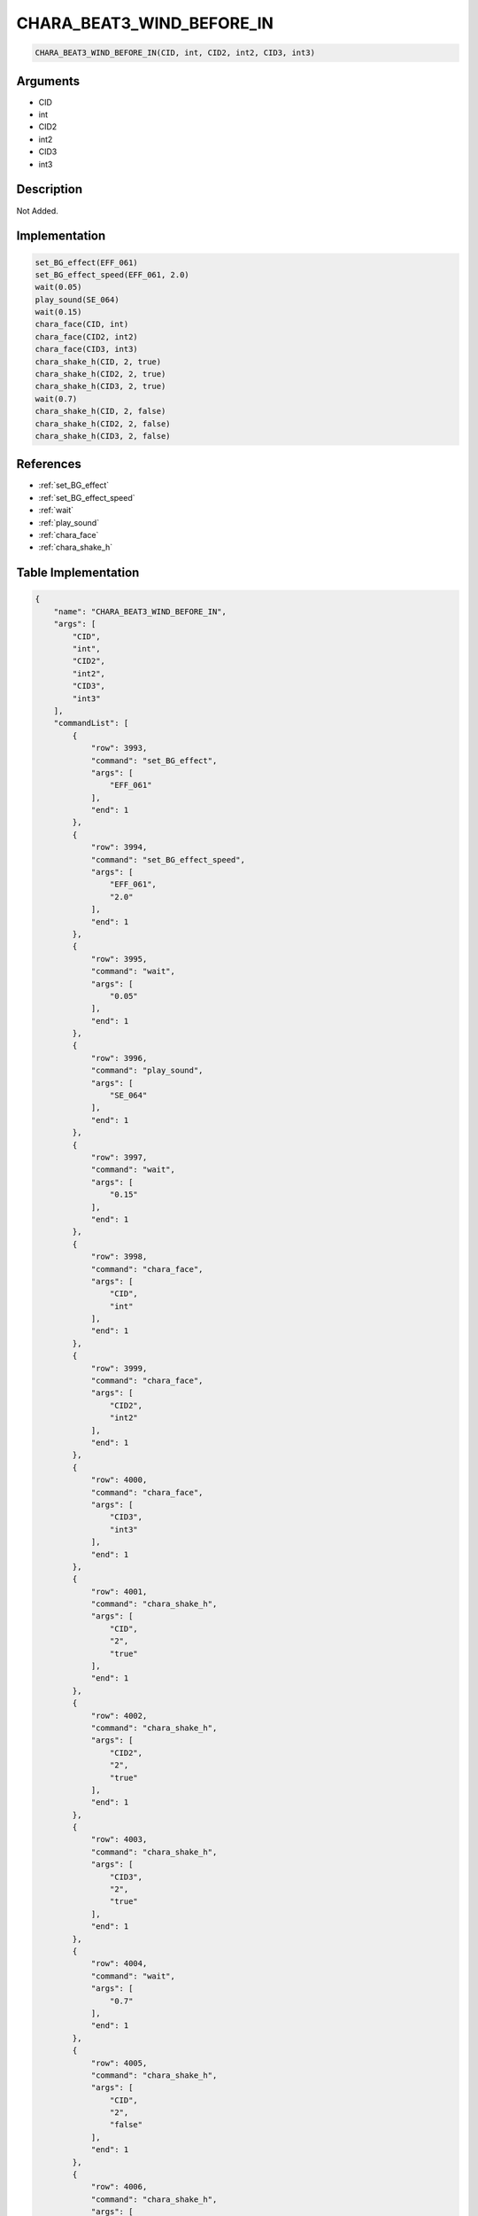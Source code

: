 .. _CHARA_BEAT3_WIND_BEFORE_IN:

CHARA_BEAT3_WIND_BEFORE_IN
========================

.. code-block:: text

	CHARA_BEAT3_WIND_BEFORE_IN(CID, int, CID2, int2, CID3, int3)


Arguments
------------

* CID
* int
* CID2
* int2
* CID3
* int3

Description
-------------

Not Added.

Implementation
-------------

.. code-block:: python

	set_BG_effect(EFF_061)
	set_BG_effect_speed(EFF_061, 2.0)
	wait(0.05)
	play_sound(SE_064)
	wait(0.15)
	chara_face(CID, int)
	chara_face(CID2, int2)
	chara_face(CID3, int3)
	chara_shake_h(CID, 2, true)
	chara_shake_h(CID2, 2, true)
	chara_shake_h(CID3, 2, true)
	wait(0.7)
	chara_shake_h(CID, 2, false)
	chara_shake_h(CID2, 2, false)
	chara_shake_h(CID3, 2, false)

References
-------------
* :ref:`set_BG_effect`
* :ref:`set_BG_effect_speed`
* :ref:`wait`
* :ref:`play_sound`
* :ref:`chara_face`
* :ref:`chara_shake_h`

Table Implementation
-------------

.. code-block:: json

	{
	    "name": "CHARA_BEAT3_WIND_BEFORE_IN",
	    "args": [
	        "CID",
	        "int",
	        "CID2",
	        "int2",
	        "CID3",
	        "int3"
	    ],
	    "commandList": [
	        {
	            "row": 3993,
	            "command": "set_BG_effect",
	            "args": [
	                "EFF_061"
	            ],
	            "end": 1
	        },
	        {
	            "row": 3994,
	            "command": "set_BG_effect_speed",
	            "args": [
	                "EFF_061",
	                "2.0"
	            ],
	            "end": 1
	        },
	        {
	            "row": 3995,
	            "command": "wait",
	            "args": [
	                "0.05"
	            ],
	            "end": 1
	        },
	        {
	            "row": 3996,
	            "command": "play_sound",
	            "args": [
	                "SE_064"
	            ],
	            "end": 1
	        },
	        {
	            "row": 3997,
	            "command": "wait",
	            "args": [
	                "0.15"
	            ],
	            "end": 1
	        },
	        {
	            "row": 3998,
	            "command": "chara_face",
	            "args": [
	                "CID",
	                "int"
	            ],
	            "end": 1
	        },
	        {
	            "row": 3999,
	            "command": "chara_face",
	            "args": [
	                "CID2",
	                "int2"
	            ],
	            "end": 1
	        },
	        {
	            "row": 4000,
	            "command": "chara_face",
	            "args": [
	                "CID3",
	                "int3"
	            ],
	            "end": 1
	        },
	        {
	            "row": 4001,
	            "command": "chara_shake_h",
	            "args": [
	                "CID",
	                "2",
	                "true"
	            ],
	            "end": 1
	        },
	        {
	            "row": 4002,
	            "command": "chara_shake_h",
	            "args": [
	                "CID2",
	                "2",
	                "true"
	            ],
	            "end": 1
	        },
	        {
	            "row": 4003,
	            "command": "chara_shake_h",
	            "args": [
	                "CID3",
	                "2",
	                "true"
	            ],
	            "end": 1
	        },
	        {
	            "row": 4004,
	            "command": "wait",
	            "args": [
	                "0.7"
	            ],
	            "end": 1
	        },
	        {
	            "row": 4005,
	            "command": "chara_shake_h",
	            "args": [
	                "CID",
	                "2",
	                "false"
	            ],
	            "end": 1
	        },
	        {
	            "row": 4006,
	            "command": "chara_shake_h",
	            "args": [
	                "CID2",
	                "2",
	                "false"
	            ],
	            "end": 1
	        },
	        {
	            "row": 4007,
	            "command": "chara_shake_h",
	            "args": [
	                "CID3",
	                "2",
	                "false"
	            ],
	            "end": 1
	        }
	    ]
	}

Sample
-------------

.. code-block:: json

	{}
